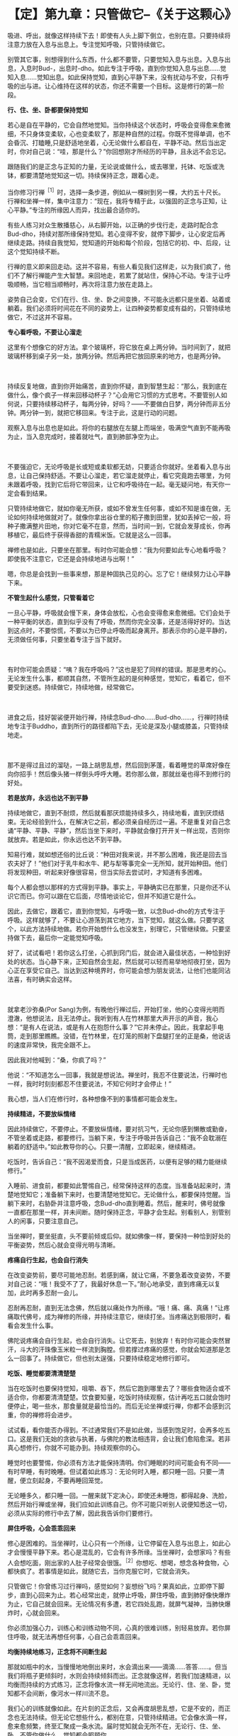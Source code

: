 * 【定】第九章：只管做它--《关于这颗心》
:PROPERTIES:
:CUSTOM_ID: 定第九章只管做它--关于这颗心
:END:

吸进、呼出，就像这样持续下去！即使有人头上脚下倒立，也别在意。只要持续将注意力放在入息与出息上。专注觉知呼吸，只管持续做它。

 

别管其它事，别想得到什么东西，什么都不要管，只要觉知入息与出息。入息与出息，入息时Bud-，出息时-dho。如此专注于呼吸，直到你觉知入息与出息......觉知入息......觉知出息。如此保持觉知，直到心平静下来，没有扰动与不安，只有呼吸的出与进。让心维持在这样的状态，你还不需要一个目标。这是修行的第一阶段。

 

*行、住、坐、卧都要保持觉知*

 

若心是自在平静的，它会自然地觉知。当你持续这个状态时，呼吸会变得愈来愈微细，不只身体变柔软，心也变柔软了，那是种自然的过程。你既不觉得单调，也不会昏沉、打瞌睡,只是舒适地坐着，心无论做什么都自在，平静不动。然后当出定时，你对自己说：“哇，那是什么？”你回想刚才所经历的平静，且永远不会忘记。

 

跟随我们的是正念与正知的力量，无论说或做什么，或去哪里，托钵、吃饭或洗钵，都要清楚地觉知这一切。持续保持正念，跟着心走。

当你修习行禅^{［1］}时，选择一条步道，例如从一棵树到另一棵，大约五十尺长。行禅和坐禅一样，集中注意力：“现在，我将专精于此，以强固的正念与正知，让心平静。”专注的所缘因人而异，找出最合适你的。　　

有些人练习对众生散播慈心，从右脚开始，以正确的步伐行走，走路时配合念Bud-dho，持续对那所缘保持觉知。若心变得不安，就停下脚步，让心安定后再继续走路。持续自我觉知，觉知道的开始和每个阶段，包括它的初、中、后段，让这个觉知持续不断。

行禅的意义即来回走动。这并不容易，有些人看见我们这样走，以为我们疯了，他们不了解行禅能产生大智慧。来回地走，若累了就站住，保持心不动。专注于让呼吸顺畅，当它相当顺畅时，再次将注意力放在走路上。　　

姿势自己会变，它们在行、住、坐、卧之间变换，不可能永远都只是坐着、站着或躺着。我们必须将时间花在不同的姿势上，让四种姿势都变成有益的，只管持续地做它，不过这并不容易。 

 

*专心看呼吸，不要让心溜走*

这里有个想像它的好方法。拿个玻璃杯，将它放在桌上两分钟。当时间到了，就把玻璃杯移到桌子另一处，放两分钟。然后再把它放回原来的地方，也是两分钟。

　　

持续反复地做，直到你开始痛苦，直到你怀疑，直到智慧生起：“那么，我到底在做什么，像个疯子一样来回移动杯子？”心会用它习惯的方式思考。不要管别人如何说，只要持续移动杯子，每两分钟，好吗？------不要做白日梦，两分钟而非五分钟。两分钟一到，就把它移回来。专注于此，这是行动的问题。

观察入息与出息也是如此。将你的右腿放在左腿上而端坐，吸满空气直到不能再吸为止，当入息完成时，接着就吐气，直到肺部净空为止。　

　

不要强迫它，无论呼吸是长或短或柔软都无妨，只要适合你就好。坐着看入息与出息，让自己保持舒适。不要让心溜走，若它溜走就停止，看它究竟跑去哪里，为何未跟着呼吸，找到它后将它带回来，让它和呼吸待在一起。毫无疑问地，有天你一定会看到结果。

只管持续地做它，就如你毫无所获，或如不曾发生任何事，或如不知是谁在做，无论如何持续地做就对了。就像你拿出谷仓里的稻子撒到田里，犹如丢掉它一般，将种子撒满整片田地，你对它毫不在意，然而，当时间一到，它就会发芽成长，你再移植它，最后终于获得香甜的青糯米饭。它就是这么一回事。

禅修也是如此，只要坐在那里。有时你可能会想：“我为何要如此专心地看呼吸？即使我不注意它，它还是会持续地进与出啊！”　　

嗯，你总是会找到一些事来想，那是种固执己见的心。忘了它！继续努力让心平静下来。 

*不管生起什么感觉，只管看着它*

一旦心平静，呼吸就会慢下来，身体会放松，心也会变得愈来愈微细。它们会处于一种平衡的状态，直到似乎没有了呼吸，然而你完全没事，还是活得好好的。当达到这点时，不要惊慌，不要以为已停止呼吸而起身离开。那表示你的心是平静的，无须做任何事，只要坐着专注于当下就好。

　　

有时你可能会质疑：“咦？我在呼吸吗？”这也是犯了同样的错误。那是思考的心。无论发生什么事，都顺其自然，不管所生起的是何种感觉，觉知它，看着它，但不要受到迷惑。持续做它，持续地做，经常做它。

　　

进食之后，挂好袈裟便开始行禅，持续念Bud-dho......Bud-dho......，行禅时持续地专注于Buddho，直到所行的路径都陷下去，无论是深及小腿或膝盖，只管持续地走。　

　

那不是得过且过的溜哒，一路上胡思乱想，然后回到茅蓬，看着睡觉的草席好像在向你招手！然后像头猪一样倒头呼呼大睡。若你那么做，那就丝毫也得不到修行的好处。 

 

[[./img/28-2.jpeg]]

*若是放弃，永远也达不到平静*

 

持续地做它，直到不耐烦，然后就看那厌烦能持续多久，持续地看，直到厌烦结束。无论经验到什么，在解决它之前，都必须亲自经历过一遍。不是重复对自己念诵“平静、平静、平静”，然后当坐下来时，平静就会像打开开关一样出现，否则你就放弃。若是如此，你永远也达不到平静。

 

知易行难，就如想还俗的比丘说：“种田对我来说，并不那么困难，我还是回去当农夫好了！”他们对于乳牛和水牛、耙与犁等事完全一无所知，就开始种田。他们将发现种田，听起来好像很容易，但当实际去尝试时，才知道有多困难。

每个人都会想以那样的方式得到平静。事实上，平静确实已在那里，只是你还不认识它而已。你可以跟在它后面，尽情地谈论它，但并不知道它是什么。

因此，去做它，跟着它，直到你觉知，与呼吸一致，以念Bud-dho的方式专注于呼吸。这样就够了，不要让心游荡到其它地方，当下觉知，就这么做。只要学这个，以此方法持续地做。若你开始想什么也没发生，别理它，只管继续做。只要坚持做下去，最后你一定能觉知呼吸。

好了，试试看吧！若你这么打坐，心抓到窍门后，就会进入最佳状态，一种恰到好处的状态。当心静下来，正知自然会生起，然后就可以轻而易举地彻夜打坐，因为心正在享受它自己。当达到这种境界时，你可能会想为朋友说法，让他们也能同沾法喜，有时确实会这样。　

　

就拿老沙弥桑(Por
Sang)为例，有晚他行禅过后，开始打坐，他的心变得光明而澄澈，他想说法，且无法停止。我听到有人在竹林那里大声开示的声音，我心想：“是有人在说法，或是有人在抱怨什么事？”它并未停止。因此，我拿起手电筒，走到那里瞧瞧。没错，在竹林里，在灯笼的照射下盘腿打坐的正是桑，他说话的速度非常快，我完全跟不上。

因此我对他喊到：“桑，你疯了吗？”

 

他说：“不知道怎么一回事，我就是想说法。禅坐时，我忍不住要说法，行禅时也一样，我时时刻刻都忍不住要说法，不知它何时才会停止！”

我心想，当人们在修行时，各种想像不到的事情都可能会发生。 

 

*持续精进，不要放纵情绪*

 

因此持续做它，不要停止。不要放纵情绪，要对抗习气，无论你感到懒散或勤奋，不管坐着或走路，都要修行。当躺下来，专注于呼吸并告诉自己：“我不会耽溺在躺着的舒适中。”如此教导你的心。只要一清醒，立即起来，继续精进。

 

吃饭时，告诉自己：“我不因渴爱而食，只是当成医药，以便有足够的精力能继续修行。”

 

入睡前、进食前，都要如此警惕自己，经常保持这样的态度。当准备站起来时，清楚地觉知它；准备躺下来时，也要清楚地觉知它。无论做什么，都要保持觉醒。当躺下来时，右胁卧并注意呼吸，念Bud-dho直到睡着。然后，醒来时，佛号就像一直都在那里一样，并未间断。随时保持正念，平静才会生起。别看别人，别管别人的闲事，只要注意自己。

 

当坐禅时，要坐挺直，头不要前倾或后仰。就如佛像一样，要保持一种恰到好处的平衡姿势，然后心就会变得光明与清晰。 

 

*疼痛自行生起，也会自行消失*

在改变姿势前，要尽可能地忍耐。若感到痛，就让它痛，不要急着改变姿势，不要对自己说：“哦！我受不了了，我最好休息一下。”耐心地承受，直到疼痛无以复加，此时再多忍耐一会儿。

忍耐再忍耐，直到无法念佛，然后就以痛处作为所缘。“哦！痛、痛、真痛！”让疼痛取代佛号，成为禅修的所缘，并持续注意它，继续打坐。当疼痛达到极限时，看看会发生什么事。

佛陀说疼痛会自行生起，也会自行消失。让它死去，别放弃！有时你可能会突然冒汗，斗大的汗珠像玉米粒一样流到胸膛。但若撑过疼痛的感觉，你就会知道那是怎么一回事了。持续做它，但也别太逞强，只要持续稳定地修行即可。 

 

*吃饭、睡觉都要清清楚楚*

当在吃饭时也要保持觉知，咀嚼、吞下，然后它跑到哪里去了？哪些食物适合或不适合你，你都要清清楚楚。饮食要知量，吃饭时持续观察，估计再吃五口就会饱时便停止，喝一些水，那食量就是最恰当的。而后无论坐禅或行禅，你都不会感到沉重，你的禅修将会进步。　　

试试看，看你能否办得到。不过通常我们不是如此做，当感到饱足时，会再多吃五口。这是我们无始的贪欲与执著，与佛陀的教法相违背，会让我们愈陷愈深。若非真心想修行，你就不可能办到。持续观察你的心。

睡觉时也要警惕，你必须有方法才能保持清明。你们睡眠的时间可能会有不同------有时早睡，有时晚睡。但试着如此练习：无论何时入睡，都只睡一回。只要一清醒，便立刻起身，不要再睡回笼觉。

无论睡多久，都只睡一回。一醒来就下定决心，即使还未睡饱，都得起身、洗脸，然后开始行禅或坐禅，我们应如此训练自己。你不可能只听别人说便知悉这一切，必须从实际的修行中去了解，因此我告诉你们要修行。 

 

*屏住呼吸，心会乖乖回来*

修心是困难的。当坐禅时，让心只有一个所缘，让它停留在入息与出息上，如此心才会慢慢平静下来。若心是混乱的，它会有许多所缘。当坐禅时，会想家吗？有些人会想吃面，刚出家的人肚子经常会很饿。^{［2］}你想吃、想喝，想念各种食物，心都快疯了。若事情是如此，就随它去，当你克服它时，它就会消失。

 

只管做它！你曾练习过行禅吗，感觉如何？妄想纷飞吗？果真如此，立即停下脚步，直到心回来为止。若心经常出走，就停止呼吸，屏住呼吸，直到肺好像快爆炸为止，它自己就会回来。无论情况有多遭，若它四处乱跑，就屏气凝神，当肺快爆炸时，心就会回来。

 

你必须加强心力，训练心和训练动物不同，心真的很难训练，别轻易放弃。若你屏住呼吸，就无法再想任何事，心自己会乖乖回来。

 

[[./img/28-3.jpeg]]

*均衡持续地练习，正念将不间断生起*

那就如瓶中的水，当慢慢地地倒出来时，水会滴出来------滴滴......答答......。但当我们将瓶子更倾斜时，水则会持续倾斜而出。正念就像这样，若我们加速精进，以均衡而持续的方式练习，正念将像水流一样无间地流出。无论行、住、坐、卧，觉知都不会间断，像河水一样川流不息。

 

我们心的训练就像如此。在片刻的正念后，又会再度胡思乱想，它是不安的，而正念也无法持续。但无论它想些什么，都别在意，只管持续精进。它会像水滴一样，愈来愈频繁，终至汇聚成一条水流。届时觉知就会无所不在，无论行、住、坐、卧，不管你做什么，觉知都会照顾你。

 

就从现在开始，试试看，但不要急。若你只是坐在那里等着看好戏，那么你就是在浪费自己的时间。因此要小心。若太勉强，你不会成功；但若你完全不肯尝试，也同样不会成功。

 

[[./img/28-4.png]]

-----
注释:

［1］行禅（cankama）：即是在行走时修习禅定，禅修者选择一条步道，来回缓步慢行，这种修法能发展觉知的平衡性、准确性与专注的持久性。它是由注意走路的每个步骤所组成，通常分成六个步骤：（一）举起脚；（二）伸出脚；（三）脚向前移；（四）脚向下放；（五）脚踏在地面；（六）脚向地面压下，以便接着跨出第二步。

［2］在阿姜查的传统里，比丘与八戒女一天只吃一餐，在早晨托钵回来之后。

                                        

